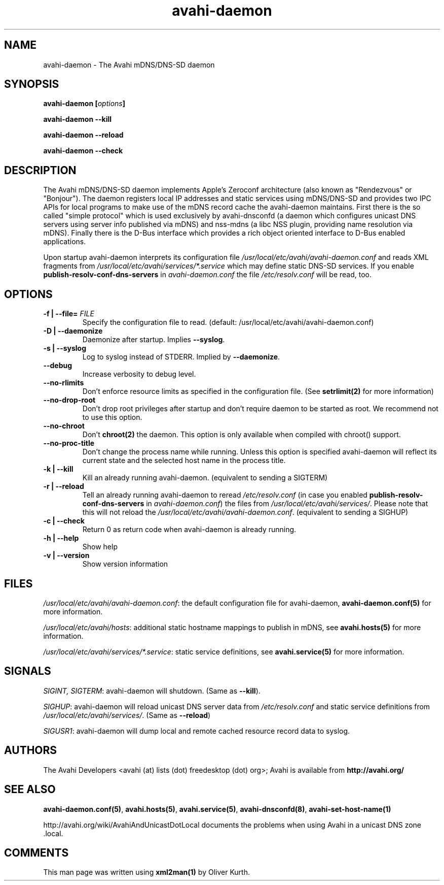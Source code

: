 .TH avahi-daemon 8 User Manuals
.SH NAME
avahi-daemon \- The Avahi mDNS/DNS-SD daemon
.SH SYNOPSIS
\fBavahi-daemon [\fIoptions\fB]

avahi-daemon --kill\fB

avahi-daemon --reload\fB

avahi-daemon --check\fB
\f1
.SH DESCRIPTION
The Avahi mDNS/DNS-SD daemon implements Apple's Zeroconf architecture (also known as "Rendezvous" or "Bonjour"). The daemon registers local IP addresses and static services using mDNS/DNS-SD and provides two IPC APIs for local programs to make use of the mDNS record cache the avahi-daemon maintains. First there is the so called "simple protocol" which is used exclusively by avahi-dnsconfd (a daemon which configures unicast DNS servers using server info published via mDNS) and nss-mdns (a libc NSS plugin, providing name resolution via mDNS). Finally there is the D-Bus interface which provides a rich object oriented interface to D-Bus enabled applications.

Upon startup avahi-daemon interprets its configuration file \fI/usr/local/etc/avahi/avahi-daemon.conf\f1 and reads XML fragments from \fI/usr/local/etc/avahi/services/*.service\f1 which may define static DNS-SD services. If you enable \fBpublish-resolv-conf-dns-servers\f1 in \fIavahi-daemon.conf\f1 the file \fI/etc/resolv.conf\f1 will be read, too.
.SH OPTIONS
.TP
\fB-f | --file=\f1 \fIFILE\f1
Specify the configuration file to read. (default: /usr/local/etc/avahi/avahi-daemon.conf)
.TP
\fB-D | --daemonize\f1
Daemonize after startup. Implies \fB--syslog\f1.
.TP
\fB-s | --syslog\f1
Log to syslog instead of STDERR. Implied by \fB--daemonize\f1.
.TP
\fB--debug\f1
Increase verbosity to debug level.
.TP
\fB--no-rlimits\f1
Don't enforce resource limits as specified in the configuration file. (See \fBsetrlimit(2)\f1 for more information)
.TP
\fB--no-drop-root\f1
Don't drop root privileges after startup and don't require daemon to be started as root. We recommend not to use this option.
.TP
\fB--no-chroot\f1
Don't \fBchroot(2)\f1 the daemon. This option is only available when compiled with chroot() support.
.TP
\fB--no-proc-title\f1
Don't change the process name while running. Unless this option is specified avahi-daemon will reflect its current state and the selected host name in the process title.
.TP
\fB-k | --kill\f1
Kill an already running avahi-daemon. (equivalent to sending a SIGTERM)
.TP
\fB-r | --reload\f1
Tell an already running avahi-daemon to reread \fI/etc/resolv.conf\f1 (in case you enabled \fBpublish-resolv-conf-dns-servers\f1 in \fIavahi-daemon.conf\f1) the files from \fI/usr/local/etc/avahi/services/\f1. Please note that this will not reload the \fI/usr/local/etc/avahi/avahi-daemon.conf\f1. (equivalent to sending a SIGHUP)
.TP
\fB-c | --check\f1
Return 0 as return code when avahi-daemon is already running.
.TP
\fB-h | --help\f1
Show help
.TP
\fB-v | --version\f1
Show version information 
.SH FILES
\fI/usr/local/etc/avahi/avahi-daemon.conf\f1: the default configuration file for avahi-daemon, \fBavahi-daemon.conf(5)\f1 for more information.

\fI/usr/local/etc/avahi/hosts\f1: additional static hostname mappings to publish in mDNS, see \fBavahi.hosts(5)\f1 for more information.

\fI/usr/local/etc/avahi/services/*.service\f1: static service definitions, see \fBavahi.service(5)\f1 for more information.
.SH SIGNALS
\fISIGINT, SIGTERM\f1: avahi-daemon will shutdown. (Same as \fB--kill\f1).

\fISIGHUP\f1: avahi-daemon will reload unicast DNS server data from \fI/etc/resolv.conf\f1 and static service definitions from \fI/usr/local/etc/avahi/services/\f1. (Same as \fB--reload\f1)

\fISIGUSR1\f1: avahi-daemon will dump local and remote cached resource record data to syslog.
.SH AUTHORS
The Avahi Developers <avahi (at) lists (dot) freedesktop (dot) org>; Avahi is available from \fBhttp://avahi.org/\f1
.SH SEE ALSO
\fBavahi-daemon.conf(5)\f1, \fBavahi.hosts(5)\f1, \fBavahi.service(5)\f1, \fBavahi-dnsconfd(8)\f1, \fBavahi-set-host-name(1)\f1

http://avahi.org/wiki/AvahiAndUnicastDotLocal documents the problems when using Avahi in a unicast DNS zone .local.
.SH COMMENTS
This man page was written using \fBxml2man(1)\f1 by Oliver Kurth.
